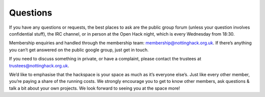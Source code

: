 Questions
=========

If you have any questions or requests, the best places to ask are the public group forum (unless your question involves confidential stuff), the IRC channel, or in person at the Open Hack night, which is every Wednesday from 18:30.

Membership enquiries and handled through the membership team: membership@nottinghack.org.uk. If there’s anything you can’t get answered on the public google group, just get in touch.

If you need to discuss something in private, or have a complaint, please contact the trustees at trustees@nottinghack.org.uk.

We’d like to emphasise that the hackspace is your space as much as it’s everyone else’s. Just like every other member, you’re paying a share of the running costs. We strongly encourage you to get to know other members, ask questions & talk a bit about your own projects. We look forward to seeing you at the space more!
